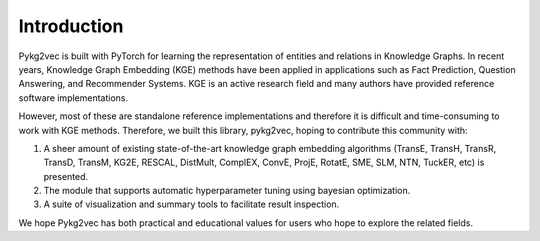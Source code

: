 Introduction
===============

Pykg2vec is built with PyTorch for learning the representation of entities and relations in Knowledge Graphs.
In recent years, Knowledge Graph Embedding (KGE) methods have been applied in applications such as Fact Prediction, Question Answering, and Recommender Systems.
KGE is an active research field and many authors have provided reference software implementations.

However, most of these are standalone reference implementations and therefore it is difficult and time-consuming to work with KGE methods. Therefore, we built this library, pykg2vec, hoping to contribute this community with:

1. A sheer amount of existing state-of-the-art knowledge graph embedding algorithms (TransE, TransH, TransR, TransD, TransM, KG2E, RESCAL, DistMult, ComplEX, ConvE, ProjE, RotatE, SME, SLM, NTN, TuckER, etc) is presented.
2. The module that supports automatic hyperparameter tuning using bayesian optimization.
3. A suite of visualization and summary tools to facilitate result inspection.

.. image:: ../../figures/pykg2vec_structure.png
   :width: 600
   :align: center
   :alt: Structure of the pykg2vec library.

We hope Pykg2vec has both practical and educational values for users who hope to explore the related fields.

.. _Wikidata: https://cacm.acm.org/magazines/2014/10/178785-wikidata/fulltext
.. _Freebase: http://citeseerx.ist.psu.edu/viewdoc/download?doi=10.1.1.538.7139&rep=rep1&type=pdf
.. _DBpedia: https://cis.upenn.edu/~zives/research/dbpedia.pdf
.. _YAGO: https://www2007.org/papers/paper391.pdf
.. _OpenKE: https://github.com/thunlp/OpenKE
.. _AmpliGraph: https://github.com/Accenture/AmpliGraph